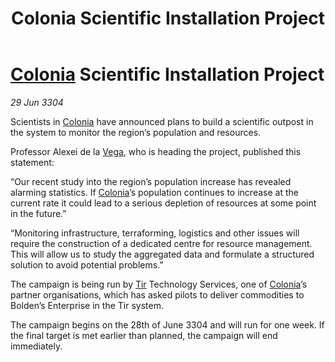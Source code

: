 :PROPERTIES:
:ID:       c3450af4-d15a-4847-ab90-b5888821ac42
:END:
#+title: Colonia Scientific Installation Project
#+filetags: :3304:galnet:

* [[id:ba6c6359-137b-4f86-ad93-f8ae56b0ad34][Colonia]] Scientific Installation Project

/29 Jun 3304/

Scientists in [[id:ba6c6359-137b-4f86-ad93-f8ae56b0ad34][Colonia]] have announced plans to build a scientific outpost in the system to monitor the region’s population and resources. 

Professor Alexei de la [[id:12db1b22-8d5c-482f-a91b-00021258a388][Vega]], who is heading the project, published this statement: 

“Our recent study into the region’s population increase has revealed alarming statistics. If [[id:ba6c6359-137b-4f86-ad93-f8ae56b0ad34][Colonia]]’s population continues to increase at the current rate it could lead to a serious depletion of resources at some point in the future.” 

“Monitoring infrastructure, terraforming, logistics and other issues will require the construction of a dedicated centre for resource management. This will allow us to study the aggregated data and formulate a structured solution to avoid potential problems.” 

The campaign is being run by [[id:92869a29-f1f2-4437-8d8d-b8c8bfa4212d][Tir]] Technology Services, one of [[id:ba6c6359-137b-4f86-ad93-f8ae56b0ad34][Colonia]]’s partner organisations, which has asked pilots to deliver commodities to Bolden’s Enterprise in the Tir system. 

The campaign begins on the 28th of June 3304 and will run for one week. If the final target is met earlier than planned, the campaign will end immediately.
